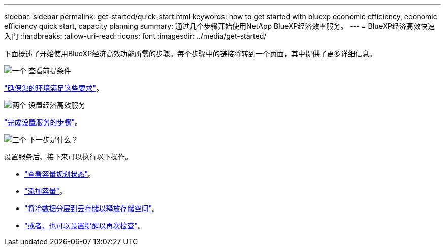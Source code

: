 ---
sidebar: sidebar 
permalink: get-started/quick-start.html 
keywords: how to get started with bluexp economic efficiency, economic efficiency quick start, capacity planning 
summary: 通过几个步骤开始使用NetApp BlueXP经济效率服务。 
---
= BlueXP经济高效快速入门
:hardbreaks:
:allow-uri-read: 
:icons: font
:imagesdir: ../media/get-started/


[role="lead"]
下面概述了开始使用BlueXP经济高效功能所需的步骤。每个步骤中的链接将转到一个页面，其中提供了更多详细信息。

.image:https://raw.githubusercontent.com/NetAppDocs/common/main/media/number-1.png["一个"] 查看前提条件
[role="quick-margin-para"]
link:../get-started/prerequisites.html["确保您的环境满足这些要求"^]。

.image:https://raw.githubusercontent.com/NetAppDocs/common/main/media/number-2.png["两个"] 设置经济高效服务
[role="quick-margin-para"]
link:../get-started/capacity-setup.html["完成设置服务的步骤"^]。

.image:https://raw.githubusercontent.com/NetAppDocs/common/main/media/number-3.png["三个"] 下一步是什么？
[role="quick-margin-para"]
设置服务后、接下来可以执行以下操作。

[role="quick-margin-list"]
* link:../use/capacity-review-status.html["查看容量规划状态"^]。
* link:../use/capacity-add.html["添加容量"^]。
* link:../use/capacity-tier-data.html["将冷数据分层到云存储以释放存储空间"^]。
* link:../use/capacity-reminders.html["或者、也可以设置提醒以再次检查"^]。

